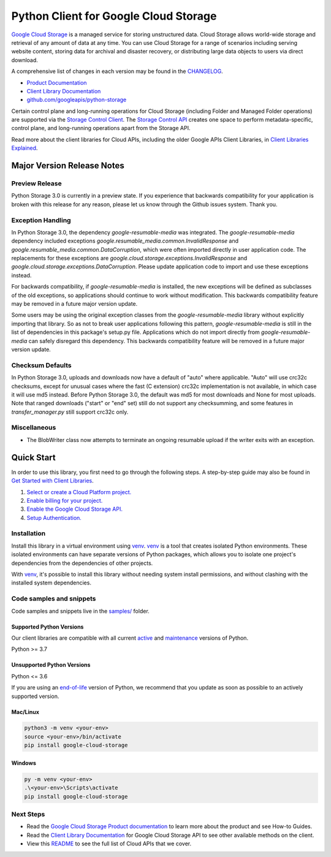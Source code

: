 Python Client for Google Cloud Storage
======================================

|stable| |pypi| |versions|

`Google Cloud Storage`_ is a managed service for storing unstructured data. Cloud Storage
allows world-wide storage and retrieval of any amount of data at any time. You can use
Cloud Storage for a range of scenarios including serving website content, storing data
for archival and disaster recovery, or distributing large data objects to users via direct download.

A comprehensive list of changes in each version may be found in the `CHANGELOG`_.

- `Product Documentation`_
- `Client Library Documentation`_
- `github.com/googleapis/python-storage`_

Certain control plane and long-running operations for Cloud Storage (including Folder
and Managed Folder operations) are supported via the `Storage Control Client`_.
The `Storage Control API`_ creates one space to perform metadata-specific, control plane,
and long-running operations apart from the Storage API.

Read more about the client libraries for Cloud APIs, including the older
Google APIs Client Libraries, in `Client Libraries Explained`_.

.. |stable| image:: https://img.shields.io/badge/support-stable-gold.svg
   :target: https://github.com/googleapis/google-cloud-python/blob/main/README.rst#stability-levels
.. |pypi| image:: https://img.shields.io/pypi/v/google-cloud-storage.svg
   :target: https://pypi.org/project/google-cloud-storage/
.. |versions| image:: https://img.shields.io/pypi/pyversions/google-cloud-storage.svg
   :target: https://pypi.org/project/google-cloud-storage/
.. _Google Cloud Storage: https://cloud.google.com/storage
.. _Client Library Documentation: https://cloud.google.com/python/docs/reference/storage/latest
.. _Product Documentation:  https://cloud.google.com/storage
.. _CHANGELOG:  https://github.com/googleapis/python-storage/blob/main/CHANGELOG.md
.. _github.com/googleapis/python-storage: https://github.com/googleapis/python-storage
.. _Storage Control Client: https://cloud.google.com/python/docs/reference/google-cloud-storage-control/latest
.. _Storage Control API: https://cloud.google.com/storage/docs/reference/rpc/google.storage.control.v2
.. _Client Libraries Explained: https://cloud.google.com/apis/docs/client-libraries-explained

Major Version Release Notes
---------------------------

Preview Release
~~~~~~~~~~~~~~~

Python Storage 3.0 is currently in a preview state. If you experience that
backwards compatibility for your application is broken with this release for any
reason, please let us know through the Github issues system. Thank you.

Exception Handling
~~~~~~~~~~~~~~~~~~

In Python Storage 3.0, the dependency `google-resumable-media` was integrated.
The `google-resumable-media` dependency included exceptions
`google.resumable_media.common.InvalidResponse` and
`google.resumable_media.common.DataCorruption`, which were often imported
directly in user application code. The replacements for these exceptions are
`google.cloud.storage.exceptions.InvalidResponse` and
`google.cloud.storage.exceptions.DataCorruption`. Please update application code
to import and use these exceptions instead.

For backwards compatibility, if `google-resumable-media` is installed, the new
exceptions will be defined as subclasses of the old exceptions, so applications
should continue to work without modification. This backwards compatibility
feature may be removed in a future major version update.

Some users may be using the original exception classes from the
`google-resumable-media` library without explicitly importing that library. So
as not to break user applications following this pattern,
`google-resumable-media` is still in the list of dependencies in this package's
setup.py file. Applications which do not import directly from
`google-resumable-media` can safely disregard this dependency. This backwards
compatibility feature will be removed in a future major version update.

Checksum Defaults
~~~~~~~~~~~~~~~~~

In Python Storage 3.0, uploads and downloads now have a default of "auto" where
applicable. "Auto" will use crc32c checksums, except for unusual cases where the
fast (C extension) crc32c implementation is not available, in which case it will
use md5 instead. Before Python Storage 3.0, the default was md5 for most
downloads and None for most uploads. Note that ranged downloads ("start" or
"end" set) still do not support any checksumming, and some features in
`transfer_manager.py` still support crc32c only.

Miscellaneous
~~~~~~~~~~~~~

- The BlobWriter class now attempts to terminate an ongoing resumable upload if
  the writer exits with an exception.

Quick Start
-----------

In order to use this library, you first need to go through the following steps.
A step-by-step guide may also be found in `Get Started with Client Libraries`_.

1. `Select or create a Cloud Platform project.`_
2. `Enable billing for your project.`_
3. `Enable the Google Cloud Storage API.`_
4. `Setup Authentication.`_

.. _Get Started with Client Libraries: https://cloud.google.com/storage/docs/reference/libraries#client-libraries-install-python
.. _Select or create a Cloud Platform project.: https://console.cloud.google.com/project
.. _Enable billing for your project.: https://cloud.google.com/billing/docs/how-to/modify-project#enable_billing_for_a_project
.. _Enable the Google Cloud Storage API.:  https://console.cloud.google.com/flows/enableapi?apiid=storage-api.googleapis.com
.. _Setup Authentication.: https://cloud.google.com/docs/authentication/client-libraries

Installation
~~~~~~~~~~~~

Install this library in a virtual environment using `venv`_. `venv`_ is a tool that
creates isolated Python environments. These isolated environments can have separate
versions of Python packages, which allows you to isolate one project's dependencies
from the dependencies of other projects.

With `venv`_, it's possible to install this library without needing system
install permissions, and without clashing with the installed system
dependencies.

.. _`venv`: https://docs.python.org/3/library/venv.html


Code samples and snippets
~~~~~~~~~~~~~~~~~~~~~~~~~

Code samples and snippets live in the `samples/`_ folder.

.. _`samples/`: https://github.com/googleapis/python-storage/tree/main/samples


Supported Python Versions
^^^^^^^^^^^^^^^^^^^^^^^^^
Our client libraries are compatible with all current `active`_ and `maintenance`_ versions of
Python.

Python >= 3.7

.. _active: https://devguide.python.org/devcycle/#in-development-main-branch
.. _maintenance: https://devguide.python.org/devcycle/#maintenance-branches

Unsupported Python Versions
^^^^^^^^^^^^^^^^^^^^^^^^^^^
Python <= 3.6

If you are using an `end-of-life`_
version of Python, we recommend that you update as soon as possible to an actively supported version.

.. _end-of-life: https://devguide.python.org/devcycle/#end-of-life-branches

Mac/Linux
^^^^^^^^^

.. code-block:: console

    python3 -m venv <your-env>
    source <your-env>/bin/activate
    pip install google-cloud-storage


Windows
^^^^^^^

.. code-block:: console

    py -m venv <your-env>
    .\<your-env>\Scripts\activate
    pip install google-cloud-storage

Next Steps
~~~~~~~~~~

-  Read the `Google Cloud Storage Product documentation`_ to learn
   more about the product and see How-to Guides.
-  Read the `Client Library Documentation`_ for Google Cloud Storage API
   to see other available methods on the client.
-  View this `README`_ to see the full list of Cloud
   APIs that we cover.

.. _Google Cloud Storage Product documentation:  https://cloud.google.com/storage
.. _README: https://github.com/googleapis/google-cloud-python/blob/main/README.rst
